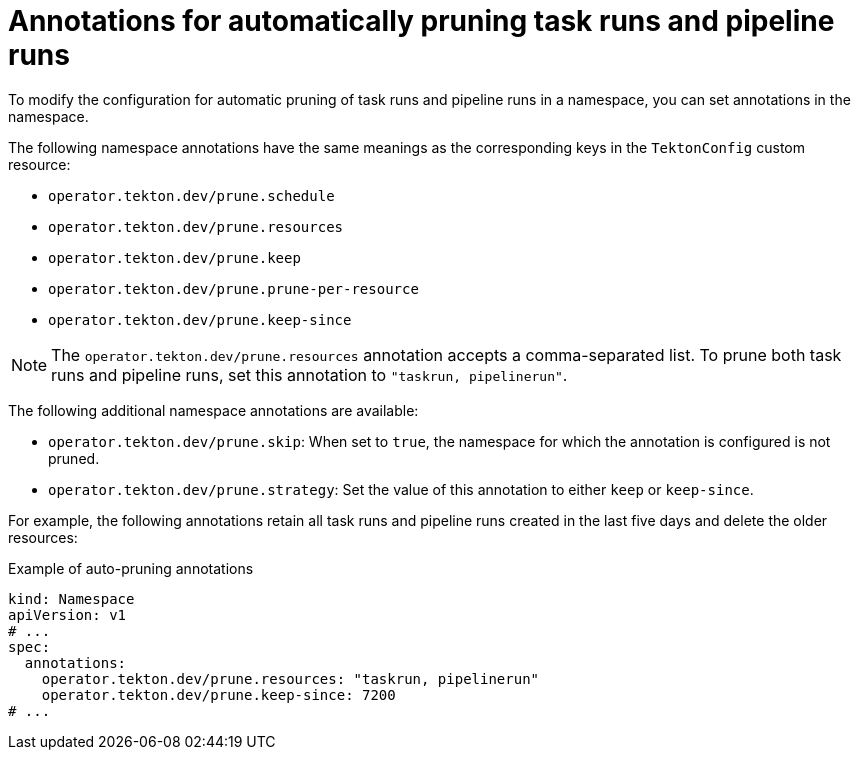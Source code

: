 // This module is included in the following assembly:
//
// cicd/pipelines/automatic-pruning-taskrun-pipelinerun.adoc

:_mod-docs-content-type: REFERENCE
[id="annotations-for-automatic-pruning-taskruns-pipelineruns_{context}"]
= Annotations for automatically pruning task runs and pipeline runs

To modify the configuration for automatic pruning of task runs and pipeline runs in a namespace, you can set annotations in the namespace.

The following namespace annotations have the same meanings as the corresponding keys in the `TektonConfig` custom resource:

* `operator.tekton.dev/prune.schedule`
* `operator.tekton.dev/prune.resources`
* `operator.tekton.dev/prune.keep`
* `operator.tekton.dev/prune.prune-per-resource`
* `operator.tekton.dev/prune.keep-since`

[NOTE]
====
The `operator.tekton.dev/prune.resources` annotation accepts a comma-separated list. To prune both task runs and pipeline runs, set this annotation to `"taskrun, pipelinerun"`.
====

The following additional namespace annotations are available:

* `operator.tekton.dev/prune.skip`: When set to `true`, the namespace for which the annotation is configured is not pruned.
* `operator.tekton.dev/prune.strategy`: Set the value of this annotation to either `keep` or `keep-since`.

For example, the following annotations retain all task runs and pipeline runs created in the last five days and delete the older resources:

.Example of auto-pruning annotations
[source,yaml]
----
kind: Namespace
apiVersion: v1
# ...
spec:
  annotations:
    operator.tekton.dev/prune.resources: "taskrun, pipelinerun"
    operator.tekton.dev/prune.keep-since: 7200
# ...
----